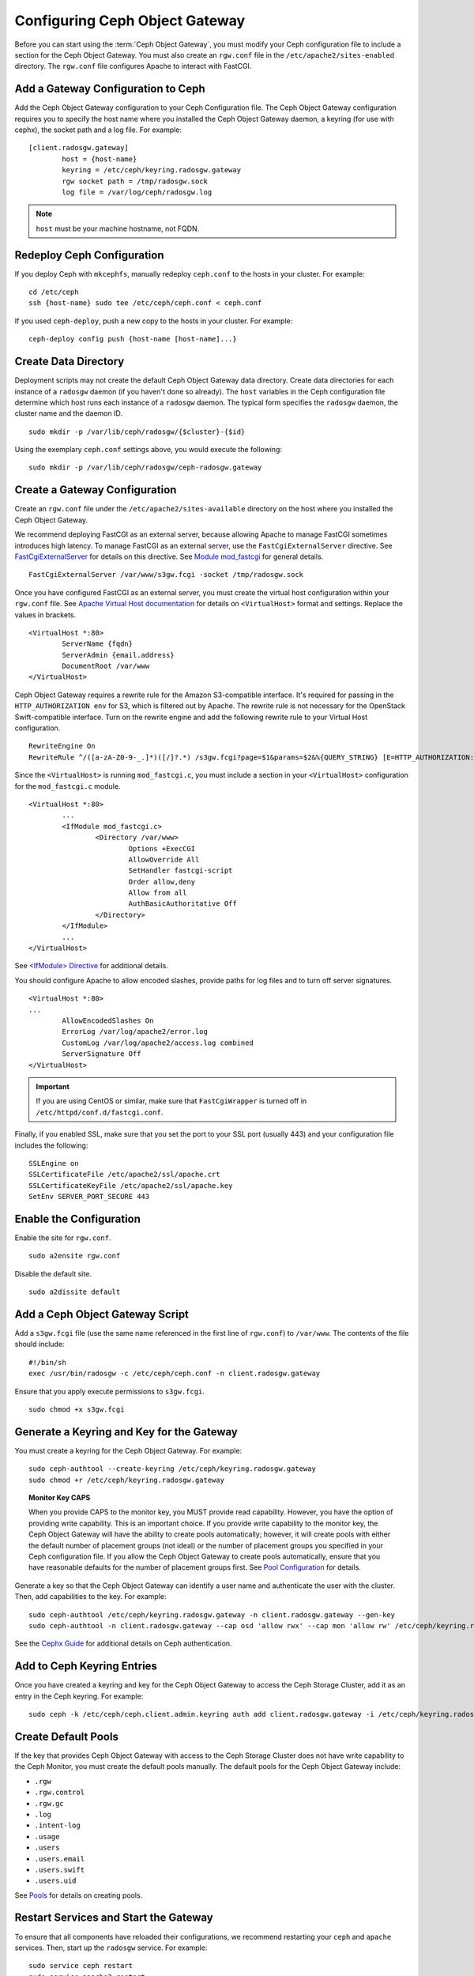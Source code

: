 =================================
 Configuring Ceph Object Gateway
=================================

Before you can start using the :term:`Ceph Object Gateway`, you must modify your
Ceph configuration file to include a section for the Ceph Object Gateway. You
must also create an ``rgw.conf``  file in the ``/etc/apache2/sites-enabled``
directory. The ``rgw.conf``  file configures Apache to interact with FastCGI.


Add a Gateway Configuration to Ceph
===================================

Add the Ceph Object Gateway configuration to your Ceph Configuration file.  The
Ceph Object Gateway configuration requires you to specify the host name where
you installed the Ceph Object Gateway daemon, a keyring (for use with cephx),
the socket path and a log file.  For example::  

	[client.radosgw.gateway]
		host = {host-name}
		keyring = /etc/ceph/keyring.radosgw.gateway
		rgw socket path = /tmp/radosgw.sock
		log file = /var/log/ceph/radosgw.log

.. note:: ``host`` must be your machine hostname, not FQDN.

Redeploy Ceph Configuration
===========================

If you deploy Ceph with ``mkcephfs``, manually redeploy ``ceph.conf`` to the 
hosts in your cluster. For example:: 

	cd /etc/ceph
	ssh {host-name} sudo tee /etc/ceph/ceph.conf < ceph.conf

If you used ``ceph-deploy``, push a new copy to the hosts in your cluster.
For example:: 

	ceph-deploy config push {host-name [host-name]...}


Create Data Directory
=====================

Deployment scripts may not create the default Ceph Object Gateway data
directory.  Create data directories for each instance of a ``radosgw`` daemon
(if you haven't done so already). The ``host``  variables in the Ceph
configuration file determine which host runs each instance of a ``radosgw``
daemon. The typical form specifies the ``radosgw`` daemon, the cluster name and
the daemon ID. ::

	sudo mkdir -p /var/lib/ceph/radosgw/{$cluster}-{$id}

Using the exemplary ``ceph.conf`` settings above, you would execute the following::

	sudo mkdir -p /var/lib/ceph/radosgw/ceph-radosgw.gateway


Create a Gateway Configuration
==============================

Create an ``rgw.conf`` file under the ``/etc/apache2/sites-available`` directory
on the host where you installed the Ceph Object Gateway.

We recommend deploying FastCGI as an external server, because allowing
Apache to manage FastCGI sometimes introduces high latency. To manage FastCGI 
as an external server, use the ``FastCgiExternalServer`` directive. 
See `FastCgiExternalServer`_ for details on this directive. 
See `Module mod_fastcgi`_ for general details. :: 

	FastCgiExternalServer /var/www/s3gw.fcgi -socket /tmp/radosgw.sock

.. _Module mod_fastcgi: http://www.fastcgi.com/drupal/node/25
.. _FastCgiExternalServer: http://www.fastcgi.com/drupal/node/25#FastCgiExternalServer

Once you have configured FastCGI as an external server, you must 
create the virtual host configuration within your ``rgw.conf`` file. See 
`Apache Virtual Host documentation`_ for details on ``<VirtualHost>`` format 
and settings. Replace the values in brackets. ::

	<VirtualHost *:80>
		ServerName {fqdn}
		ServerAdmin {email.address}
		DocumentRoot /var/www
	</VirtualHost>

.. _Apache Virtual Host documentation: http://httpd.apache.org/docs/2.2/vhosts/

Ceph Object Gateway requires a rewrite rule for the Amazon S3-compatible interface. 
It's required for passing in the ``HTTP_AUTHORIZATION env`` for S3, which is 
filtered out by Apache. The rewrite rule is not necessary for the OpenStack 
Swift-compatible interface. Turn on the rewrite engine and add the following
rewrite rule to your Virtual Host configuration. :: 

	RewriteEngine On
	RewriteRule ^/([a-zA-Z0-9-_.]*)([/]?.*) /s3gw.fcgi?page=$1&params=$2&%{QUERY_STRING} [E=HTTP_AUTHORIZATION:%{HTTP:Authorization},L]
	
Since the ``<VirtualHost>`` is running ``mod_fastcgi.c``, you must include a
section in your ``<VirtualHost>`` configuration for the ``mod_fastcgi.c`` module. 

::

	<VirtualHost *:80>
		...
		<IfModule mod_fastcgi.c>
			<Directory /var/www>
				Options +ExecCGI
				AllowOverride All
				SetHandler fastcgi-script
				Order allow,deny
				Allow from all
				AuthBasicAuthoritative Off
			</Directory>
		</IfModule>
		...
	</VirtualHost>
	
See `<IfModule> Directive`_ for additional details. 

.. _<IfModule> Directive: http://httpd.apache.org/docs/2.2/mod/core.html#ifmodule
	
You should configure Apache to allow encoded slashes, provide paths for
log files and to turn off server signatures. :: 	

	<VirtualHost *:80>	
	...	
		AllowEncodedSlashes On
		ErrorLog /var/log/apache2/error.log
		CustomLog /var/log/apache2/access.log combined
		ServerSignature Off
	</VirtualHost>
	
.. important:: If you are using CentOS or similar, make sure that ``FastCgiWrapper`` is turned off in ``/etc/httpd/conf.d/fastcgi.conf``.

Finally, if you enabled SSL, make sure that you set the port to your SSL port
(usually 443) and your configuration file includes the following::

	SSLEngine on
	SSLCertificateFile /etc/apache2/ssl/apache.crt
	SSLCertificateKeyFile /etc/apache2/ssl/apache.key
	SetEnv SERVER_PORT_SECURE 443


Enable the Configuration
========================

Enable the site for ``rgw.conf``. :: 

	sudo a2ensite rgw.conf

Disable the default site. :: 

	sudo a2dissite default
	

Add a Ceph Object Gateway Script
================================

Add a ``s3gw.fcgi`` file (use the same name referenced in the first line 
of ``rgw.conf``) to ``/var/www``. The contents of the file should include:: 

	#!/bin/sh
	exec /usr/bin/radosgw -c /etc/ceph/ceph.conf -n client.radosgw.gateway
	
Ensure that you apply execute permissions to ``s3gw.fcgi``. ::

	sudo chmod +x s3gw.fcgi


Generate a Keyring and Key for the Gateway
==========================================

You must create a keyring for the Ceph Object Gateway. For example:: 

	sudo ceph-authtool --create-keyring /etc/ceph/keyring.radosgw.gateway
	sudo chmod +r /etc/ceph/keyring.radosgw.gateway
	

.. topic:: Monitor Key CAPS

   When you provide CAPS to the monitor key, you MUST provide read capability.
   However, you have the option of providing write capability. This is an
   important choice. If you provide write capability to the monitor key, 
   the Ceph Object Gateway will have the ability to create pools automatically; 
   however, it will create pools with either the default number of placement 
   groups (not ideal) or the number of placement groups you specified in your 
   Ceph configuration file. If you allow the Ceph Object Gateway to create 
   pools automatically, ensure that you have reasonable defaults for the number
   of placement groups first. See `Pool Configuration`_ for details.

Generate a key so that the Ceph Object Gateway can identify a user name and authenticate 
the user with the cluster. Then, add capabilities to the key. For example:: 

	sudo ceph-authtool /etc/ceph/keyring.radosgw.gateway -n client.radosgw.gateway --gen-key
	sudo ceph-authtool -n client.radosgw.gateway --cap osd 'allow rwx' --cap mon 'allow rw' /etc/ceph/keyring.radosgw.gateway
	

See the `Cephx Guide`_ for additional details on Ceph authentication.

Add to Ceph Keyring Entries 
===========================

Once you have created a keyring and key for the Ceph Object Gateway to access
the Ceph Storage Cluster, add it as an entry in the Ceph keyring. For example::

	sudo ceph -k /etc/ceph/ceph.client.admin.keyring auth add client.radosgw.gateway -i /etc/ceph/keyring.radosgw.gateway
	

Create Default Pools
====================

If the key that provides Ceph Object Gateway with access to the  Ceph Storage
Cluster does not have write capability to the Ceph Monitor, you must create the
default pools manually. The default pools for the Ceph Object Gateway include:

- ``.rgw``
- ``.rgw.control``
- ``.rgw.gc``
- ``.log``
- ``.intent-log``
- ``.usage``
- ``.users``
- ``.users.email``
- ``.users.swift``
- ``.users.uid``


See `Pools`_ for details on creating pools.


Restart Services and Start the Gateway
======================================

To ensure that all components have reloaded their configurations,  we recommend
restarting your ``ceph`` and ``apache`` services. Then,  start up the
``radosgw`` service. For example:: 

	sudo service ceph restart
	sudo service apache2 restart
	sudo /etc/init.d/radosgw start

.. note:: The service name on RPM based distribution is ceph-radosgw.

See `Operating a Cluster`_ for details. Some versions of Ceph use different
methods for starting and stopping clusters.


Create a Gateway User
=====================

To use the REST interfaces, first create an initial Ceph Object Gateway user.
The Ceph Object Gateway user is not the same user as the
``client.rados.gateway`` user, which identifies the Ceph Object Gateway as a
user of the Ceph Storage Cluster. The Ceph Object Gateway user is a user of the
Ceph Object Gateway. ::

	sudo radosgw-admin user create --uid="{username}" --display-name="{Display Name}"

For example:: 	
	
  radosgw-admin user create --uid=johndoe --display-name="John Doe" --email=john@example.com
  
.. code-block:: javascript
  
  { "user_id": "johndoe",
    "rados_uid": 0,
    "display_name": "John Doe",
    "email": "john@example.com",
    "suspended": 0,
    "subusers": [],
    "keys": [
      { "user": "johndoe",
        "access_key": "QFAMEDSJP5DEKJO0DDXY",
        "secret_key": "iaSFLDVvDdQt6lkNzHyW4fPLZugBAI1g17LO0+87"}],
    "swift_keys": []}

Creating a user also creates an ``access_key`` and ``secret_key`` entry for use
with any S3 API-compatible client. For details on Ceph Object Gateway
administration, see `radosgw-admin`_. 

.. _radosgw-admin: ../../man/8/radosgw-admin/ 

.. important:: Check the key output. Sometimes ``radosgw-admin``
   generates a key with an escape (``\``) character, and some clients
   do not know how to handle escape characters. Remedies include 
   removing the escape character (``\``), encapsulating the string
   in quotes, or simply regenerating the key and ensuring that it 
   does not have an escape character.

Configuring Operations Logging
==============================

By default, Ceph Object Gateway will log every successful operation in the Ceph
Object Gateway backend. This means that every request, whether it is a read
request or a write request will generate a gateway operation that writes data.
This does not come without cost, and may affect overall performance. Turning off
logging completely can be done by adding the following config option to the Ceph
configuration file::

        rgw enable ops log = false

Another way to reduce the logging load is to send operations logging data to a UNIX domain
socket, instead of writing it to the Ceph Object Gateway backend::

        rgw ops log rados = false
        rgw enable ops log = true
        rgw ops log socket path = <path to socket>

When specifying a UNIX domain socket, it is also possible to specify the maximum amount
of memory that will be used to keep the data backlog::

        rgw ops log data backlog = <size in bytes>

Any backlogged data in excess to the specified size will be lost, so the socket
needs to be read constantly.


Enabling Swift Access
=====================

Allowing access to the object store with Swift (OpenStack Object Storage)
compatible clients requires an additional step; namely, the creation of a
subuser and a Swift access key.

::

  sudo radosgw-admin subuser create --uid=johndoe --subuser=johndoe:swift --access=full

.. code-block:: javascript

  { "user_id": "johndoe",
    "rados_uid": 0,
    "display_name": "John Doe",
    "email": "john@example.com",
    "suspended": 0,
    "subusers": [
      { "id": "johndoe:swift",
        "permissions": "full-control"}],
    "keys": [
      { "user": "johndoe",
        "access_key": "QFAMEDSJP5DEKJO0DDXY",
        "secret_key": "iaSFLDVvDdQt6lkNzHyW4fPLZugBAI1g17LO0+87"}],
    "swift_keys": []}

::

  sudo radosgw-admin key create --subuser=johndoe:swift --key-type=swift --gen-secret

.. code-block:: javascript

  { "user_id": "johndoe",
    "rados_uid": 0,
    "display_name": "John Doe",
    "email": "john@example.com",
    "suspended": 0,
    "subusers": [
       { "id": "johndoe:swift",
         "permissions": "full-control"}],
    "keys": [
      { "user": "johndoe",
        "access_key": "QFAMEDSJP5DEKJO0DDXY",
        "secret_key": "iaSFLDVvDdQt6lkNzHyW4fPLZugBAI1g17LO0+87"}],
    "swift_keys": [
      { "user": "johndoe:swift",
        "secret_key": "E9T2rUZNu2gxUjcwUBO8n\/Ev4KX6\/GprEuH4qhu1"}]}

This step enables you to use any Swift client to connect to and use the Ceph
Object Gateway via the Swift-compatible API. As an example, you might use the
``swift`` command-line client utility that ships with the OpenStack Object
Storage packages.

::

  swift -V 1.0 -A http://radosgw.example.com/auth -U johndoe:swift -K E9T2rUZNu2gxUjcwUBO8n\/Ev4KX6\/GprEuH4qhu1 post test  
  swift -V 1.0 -A http://radosgw.example.com/auth -U johndoe:swift -K E9T2rUZNu2gxUjcwUBO8n\/Ev4KX6\/GprEuH4qhu1 upload test myfile

Ceph Object Gateway's ``user:subuser`` tuple maps to the ``tenant:user`` tuple expected by Swift.

.. note:: Ceph Object Gateway's Swift authentication service only supports 
   built-in Swift authentication (``-V 1.0``). To make the gateway authenticate
   users via OpenStack Identity Service (Keystone), see below.


Integrating with OpenStack Keystone
===================================

It is possible to integrate the Ceph Object Gateway with Keystone, the OpenStack
identity service. This sets up the gateway to accept Keystone as the users
authority. A user that Keystone authorizes to access the gateway will also be
automatically created on the Ceph Object Gateway (if didn't exist beforehand). A
token that Keystone validates will be considered as valid by the gateway.

The following configuration options are available for Keystone integration::

	[client.radosgw.gateway]
		rgw keystone url = {keystone server url:keystone server admin port}
		rgw keystone admin token = {keystone admin token}
		rgw keystone accepted roles = {accepted user roles}
		rgw keystone token cache size = {number of tokens to cache}
		rgw keystone revocation interval = {number of seconds before checking revoked tickets}
		rgw s3 auth use keystone = true
		nss db path = {path to nss db}

A Ceph Object Gateway user is mapped into a Keystone ``tenant``. A Keystone user
has different roles assigned to it on possibly more than a single tenant. When
the Ceph Object Gateway gets the ticket, it looks at the tenant, and the user
roles that are assigned to that ticket, and accepts/rejects the request
according to the ``rgw keystone accepted roles`` configurable.

Keystone itself needs to be configured to point to the Ceph Object Gateway as an
object-storage endpoint::

	keystone service-create --name swift --type object-store
	keystone endpoint-create --service-id <id> --publicurl http://radosgw.example.com/swift/v1 \
		--internalurl http://radosgw.example.com/swift/v1 --adminurl http://radosgw.example.com/swift/v1


The keystone URL is the Keystone admin RESTful API URL. The admin token is the
token that is configured internally in Keystone for admin requests.

The Ceph Object Gateway will query Keystone periodically for a list of revoked
tokens. These requests are encoded and signed. Also, Keystone may be configured
to provide self-signed tokens, which are also encoded and signed. The gateway
needs to be able to decode and verify these signed messages, and the process
requires that the gateway be set up appropriately. Currently, the Ceph Object
Gateway will only be able to perform the procedure if it was compiled with
``--with-nss``. Configuring the Ceph Object Gateway to work with Keystone also
requires converting the OpenSSL certificates that Keystone uses for creating the
requests to the nss db format, for example::

	mkdir /var/ceph/nss

	openssl x509 -in /etc/keystone/ssl/certs/ca.pem -pubkey | \
		certutil -d /var/ceph/nss -A -n ca -t "TCu,Cu,Tuw"
	openssl x509 -in /etc/keystone/ssl/certs/signing_cert.pem -pubkey | \
		certutil -A -d /var/ceph/nss -n signing_cert -t "P,P,P"


Enabling Subdomain S3 Calls
===========================

To use a Ceph Object Gateway with subdomain S3 calls (e.g.,
``http://bucketname.hostname``), you must add the Ceph Object Gateway DNS name
under the ``[client.radosgw.gateway]`` section of your Ceph configuration file::

	[client.radosgw.gateway]
		...
		rgw dns name = {hostname}

You should also consider installing `Dnsmasq`_ on your client machine(s) when
using ``http://{bucketname}.{hostname}`` syntax. The  ``dnsmasq.conf`` file
should include the following settings:: 

	address=/{hostname}/{host-ip-address}
	listen-address={client-loopback-ip}

Then, add the ``{client-loopback-ip}`` IP address as the first DNS nameserver
on client the machine(s).

.. _Dnsmasq: https://help.ubuntu.com/community/Dnsmasq
.. _Pool Configuration: ../../rados/configuration/pool-pg-config-ref/
.. _Pools: ../../rados/operations/pools
.. _Cephx Guide: ../../rados/operations/authentication/#cephx-guide
.. _Operating a Cluster: ../../rados/rados/operations/operating
